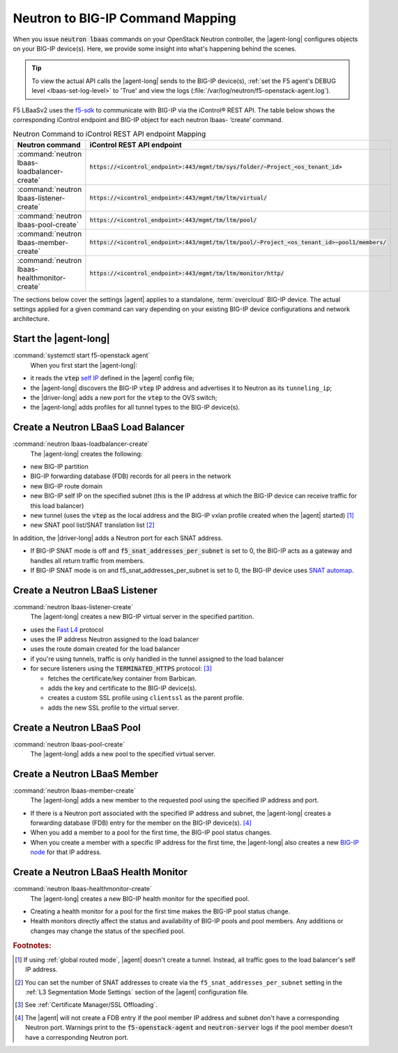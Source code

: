 .. _neutron-bigip-command-mapping:

Neutron to BIG-IP Command Mapping
=================================

When you issue :code:`neutron lbaas` commands on your OpenStack Neutron controller, the |agent-long| configures objects on your BIG-IP device(s).
Here, we provide some insight into what's happening behind the scenes.

.. tip::

   To view the actual API calls the |agent-long| sends to the BIG-IP device(s), :ref:`set the F5 agent's DEBUG level <lbaas-set-log-level>` to 'True' and view the logs (:file:`/var/log/neutron/f5-openstack-agent.log`).

F5 LBaaSv2 uses the `f5-sdk <http://f5-sdk.readthedocs.io/en/latest/>`_ to communicate with BIG-IP via the iControl® REST API. The table below shows the corresponding iControl endpoint and BIG-IP object for each neutron lbaas- ‘create’ command.

.. table:: Neutron Command to iControl REST API endpoint Mapping

   ==============================================  ==================================================================================================
   Neutron command                                 iControl REST API endpoint
   ==============================================  ==================================================================================================
   :command:`neutron lbaas-loadbalancer-create`    :code:`https://<icontrol_endpoint>:443/mgmt/tm/sys/folder/~Project_<os_tenant_id>`
   ----------------------------------------------  --------------------------------------------------------------------------------------------------
   :command:`neutron lbaas-listener-create`        :code:`https://<icontrol_endpoint>:443/mgmt/tm/ltm/virtual/`
   ----------------------------------------------  --------------------------------------------------------------------------------------------------
   :command:`neutron lbaas-pool-create`            :code:`https://<icontrol_endpoint>:443/mgmt/tm/ltm/pool/`
   ----------------------------------------------  --------------------------------------------------------------------------------------------------
   :command:`neutron lbaas-member-create`          :code:`https://<icontrol_endpoint>:443/mgmt/tm/ltm/pool/~Project_<os_tenant_id>~pool1/members/`
   ----------------------------------------------  --------------------------------------------------------------------------------------------------
   :command:`neutron lbaas-healthmonitor-create`   :code:`https://<icontrol_endpoint>:443/mgmt/tm/ltm/monitor/http/`
   ==============================================  ==================================================================================================

\
The sections below cover the settings |agent| applies to a standalone, :term:`overcloud` BIG-IP device.
The actual settings applied for a given command can vary depending on your existing BIG-IP device configurations and network architecture.


Start the |agent-long|
----------------------

:command:`systemctl start f5-openstack agent`
  When you first start the |agent-long|:

- it reads the :code:`vtep` `self IP`_ defined in the |agent| config file;
- the |agent-long| discovers the BIG-IP :code:`vtep` IP address and advertises it to Neutron as its ``tunneling_ip``;
- the |driver-long| adds a new port for the :code:`vtep` to the OVS switch;
- the |agent-long| adds profiles for all tunnel types to the BIG-IP device(s).

Create a Neutron LBaaS Load Balancer
------------------------------------

:command:`neutron lbaas-loadbalancer-create`
  The |agent-long| creates the following:

- new BIG-IP partition
- BIG-IP forwarding database (FDB) records for all peers in the network
- new BIG-IP route domain
- new BIG-IP self IP on the specified subnet (this is the IP address at which the BIG-IP device can receive traffic for this load balancer)
- new tunnel (uses the :code:`vtep` as the local address and the BIG-IP vxlan profile created when the |agent| started) [#tablefn4]_
- new SNAT pool list/SNAT translation list [#tablefn5]_

In addition, the |driver-long| adds a Neutron port for each SNAT address.

- If BIG-IP SNAT mode is off and :code:`f5_snat_addresses_per_subnet` is set to 0, the BIG-IP acts as a gateway and handles all return traffic from members.
- If BIG-IP SNAT mode is on and f5_snat_addresses_per_subnet is set to 0, the BIG-IP device uses `SNAT automap`_.

Create a Neutron LBaaS Listener
-------------------------------

:command:`neutron lbaas-listener-create`
  The |agent-long| creates a new BIG-IP virtual server in the specified partition.

- uses the `Fast L4`_ protocol
- uses the IP address Neutron assigned to the load balancer
- uses the route domain created for the load balancer
- if you're using tunnels, traffic is only handled in the tunnel assigned to the load balancer
- for secure listeners using the :code:`TERMINATED_HTTPS` protocol: [#tablefn6]_

  - fetches the certificate/key container from Barbican.
  - adds the key and certificate to the BIG-IP device(s).
  - creates a custom SSL profile using ``clientssl`` as the parent profile.
  - adds the new SSL profile to the virtual server.

Create a Neutron LBaaS Pool
---------------------------

:command:`neutron lbaas-pool-create`
  The |agent-long| adds a new pool to the specified virtual server.


Create a Neutron LBaaS Member
-----------------------------

:command:`neutron lbaas-member-create`
  The |agent-long| adds a new member to the requested pool using the specified IP address and port.

- If there is a Neutron port associated with the specified IP address and subnet, the |agent-long| creates a forwarding database (FDB) entry for the member on the BIG-IP device(s). [#tablefn7]_
- When you add a member to a pool for the first time, the BIG-IP pool status changes.
- When you create a member with a specific IP address for the first time, the |agent-long| also creates a new `BIG-IP node`_ for that IP address.

Create a Neutron LBaaS Health Monitor
-------------------------------------

:command:`neutron lbaas-healthmonitor-create`
  The |agent-long| creates a new BIG-IP health monitor for the specified pool.

- Creating a health monitor for a pool for the first time makes the BIG-IP pool status change.
- Health monitors directly affect the status and availability of BIG-IP pools and pool members.
  Any additions or changes may change the status of the specified pool.

.. rubric:: Footnotes:
.. [#tablefn4] If using :ref:`global routed mode`, |agent| doesn't create a tunnel. Instead, all traffic goes to the load balancer's self IP address.
.. [#tablefn5] You can set the number of SNAT addresses to create via the ``f5_snat_addresses_per_subnet`` setting in the :ref:`L3 Segmentation Mode Settings` section of the |agent| configuration file.
.. [#tablefn6] See :ref:`Certificate Manager/SSL Offloading`.
.. [#tablefn7] The |agent| will not create a FDB entry if the pool member IP address and subnet don't have a corresponding Neutron port. Warnings print to the :code:`f5-openstack-agent` and :code:`neutron-server` logs if the pool member doesn't have a corresponding Neutron port.

.. _self IP: https://support.f5.com/kb/en-us/products/big-ip_ltm/manuals/product/tmos-routing-administration-12-0-0/6.html#conceptid
.. _SNAT automap: https://support.f5.com/kb/en-us/products/big-ip_ltm/manuals/product/tmos-routing-administration-12-0-0/8.html#unique_375712497
.. _Fast L4: https://support.f5.com/kb/en-us/products/big-ip_ltm/manuals/product/ltm-profiles-reference-13-0-0/5.html
.. _BIG-IP node: https://support.f5.com/kb/en-us/products/big-ip_ltm/manuals/product/ltm-basics-13-0-0/3.html
